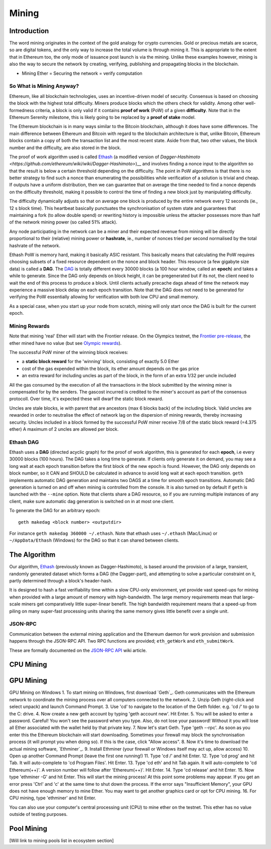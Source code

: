 ********************************************************************************
Mining
********************************************************************************


Introduction
================================================================================

The word mining originates in the context of the gold analogy for crypto currencies. Gold or precious metals are scarce, so are digital tokens, and the only way to increase the total volume is through mining it. This is appropriate to the extent that in Ethereum too, the only mode of issuance post launch is via the mining. Unlike these examples however, mining is also the way to secure the network by creating, verifying, publishing and propagating blocks in the blockchain.

- Mining Ether = Securing the network = verify computation

So What is Mining Anyway?
--------------------------------------------------------------------------------

Ethereum, like all blockchain technologies, uses an incentive-driven model of security. Consensus is based on choosing the block with the highest total difficulty. Miners produce blocks which the others check for validity. Among other well-formedness criteria, a block is only valid if it contains **proof of work** (PoW) of a given **difficulty**. Note that in the Ethereum Serenity milestone, this is likely going to be replaced by a **proof of stake** model.

The Ethereum blockchain is in many ways similar to the Bitcoin blockchain, although it does have some differences. The main difference between Ethereum and Bitcoin with regard to the blockchain architecture is that, unlike Bitcoin, Ethereum blocks contain a copy of both the transaction list and the most recent state. Aside from that, two other values, the block number and the difficulty, are also stored in the block.

The proof of work algorithm used is called
`Ethash <https://github.com/ethereum/wiki/wiki/Ethash>`__ (a modified version of `Dagger-Hashimoto <https://github.com/ethereum/wiki/wiki/Dagger-Hashimoto>`)__ and involves finding a nonce input to the algorithm so that the result is below a certain threshold depending on the difficulty. The point in PoW algorithms is that there is no better strategy to find such a nonce than enumerating the possibilities while verification of a solution is trivial and cheap. If outputs have a uniform distribution, then we can guarantee that on average the time needed to find a nonce depends on the difficulty threshold, making it possible to control the time of finding a new block just by manipulating difficulty.

The difficulty dynamically adjusts so that on average one block is
produced by the entire network every 12 seconds (ie., 12 s block time).
This heartbeat basically punctuates the synchronisation of system state
and guarantees that maintaining a fork (to allow double spend) or
rewriting history is impossible unless the attacker possesses more than
half of the network mining power (so called 51% attack).

Any node participating in the network can be a miner and their expected
revenue from mining will be directly proportional to their (relative)
mining power or **hashrate**, ie., number of nonces tried per second
normalised by the total hashrate of the network.

Ethash PoW is memory hard, making it basically ASIC resistant. This
basically means that calculating the PoW requires choosing subsets of a
fixed resource dependent on the nonce and block header. This resource (a
few gigabyte size data) is called a **DAG**. The
`DAG <https://github.com/ethereum/wiki/wiki/Ethash-DAG>`__ is totally
different every 30000 blocks (a 100 hour window, called an **epoch**)
and takes a while to generate. Since the DAG only depends on block
height, it can be pregenerated but if its not, the client need to wait
the end of this process to produce a block. Until clients actually
precache dags ahead of time the network may experience a massive block
delay on each epoch transition. Note that the DAG does not need to be
generated for verifying the PoW essentially allowing for verification
with both low CPU and small memory.

As a special case, when you start up your node from scratch, mining will
only start once the DAG is built for the current epoch.

Mining Rewards
--------------------------------------------------------------------------------

Note that mining 'real' Ether will start with the Frontier release. On
the Olympics testnet, the `Frontier
pre-release <http://ethereum.gitbooks.io/frontier-guide/>`__, the ether
mined have no value (but see `Olympic
rewards <https://blog.ethereum.org/2015/05/09/olympic-frontier-pre-release/>`__).

The successful PoW miner of the winning block receives:

* a **static block reward** for the 'winning' block, consisting of exactly 5.0 Ether
* cost of the gas expended within the block, its ether amount depends on the gas price
* an extra reward for including uncles as part of the block, in the form of an extra 1/32 per uncle included

All the gas consumed by the execution of all the transactions in the block submitted
by the winning miner is compensated for by the senders. The gascost
incurred is credited to the miner's account as part of the consensus
protocoll. Over time, it's expected these will dwarf the static block
reward.

Uncles are stale blocks, ie with parent that are ancestors (max 6 blocks
back) of the including block. Valid uncles are rewarded in order to
neutralise the effect of network lag on the dispersion of mining
rewards, thereby increasing security. Uncles included in a block formed
by the successful PoW miner receive 7/8 of the static block reward (=4.375 ether)
A maximum of 2 uncles are allowed per block.

Ethash DAG
--------------------------------------------------------------------------------

Ethash uses a **DAG** (directed acyclic graph) for the proof of work
algorithm, this is generated for each **epoch**, i.e every 30000 blocks
(100 hours). The DAG takes a long time to generate. If clients only
generate it on demand, you may see a long wait at each epoch transition
before the first block of the new epoch is found. However, the DAG only
depends on block number, so it CAN and SHOULD be calculated in advance
to avoid long wait at each epoch transition. ``geth`` implements
automatic DAG generation and maintains two DAGS at a time for smooth
epoch transitions. Automatic DAG generation is turned on and off when
mining is controlled from the console. It is also turned on by default
if ``geth`` is launched with the ``--mine`` option. Note that clients
share a DAG resource, so if you are running multiple instances of any
client, make sure automatic dag generation is switched on in at most one
client.

To generate the DAG for an arbitrary epoch:

::

    geth makedag <block number> <outputdir>

For instance ``geth makedag 360000 ~/.ethash``. Note that ethash uses
``~/.ethash`` (Mac/Linux) or ``~/AppData/Ethash`` (Windows) for the DAG
so that it can shared between clients.

The Algorithm
================================================================================

Our algorithm, `Ethash <https://github.com/ethereum/wiki/wiki/Ethash>`__
(previously known as Dagger-Hashimoto), is based around the provision of
a large, transient, randomly generated dataset which forms a DAG (the
Dagger-part), and attempting to solve a particular constraint on it,
partly determined through a block's header-hash.

It is designed to hash a fast verifiability time within a slow CPU-only
environment, yet provide vast speed-ups for mining when provided with a
large amount of memory with high-bandwidth. The large memory
requirements mean that large-scale miners get comparatively little
super-linear benefit. The high bandwidth requirement means that a
speed-up from piling on many super-fast processing units sharing the
same memory gives little benefit over a single unit.

JSON-RPC
--------------------------------------------------------------------------------

Communication between the external mining application and the Ethereum
daemon for work provision and submission happens through the JSON-RPC
API. Two RPC functions are provided; ``eth_getWork`` and
``eth_submitWork``.

These are formally documented on the `JSON-RPC
API <https://github.com/ethereum/wiki/wiki/JSON-RPC>`__ wiki article.

CPU Mining
================================================================================

GPU Mining
================================================================================

GPU Mining on Windows
1. To start mining on Windows, first download `Geth`_. Geth communicates with 
the Ethereum network to coordinate the mining process over all computers 
connected to the network. 
2. Unzip Geth (right-click and select unpack) and launch Command Prompt.
3. Use 'cd' to navigate to the location of the Geth folder.
e.g. 'cd /' to go to the C: drive. 
4. Now create a new geth account by typing 'geth account new'. Hit Enter.
5. You will be asked to enter a password.
Careful! You won't see the password when you type. Also, do not lose your 
password! Without it you will lose all Ether associated with the wallet held 
by that private key.
7. Now let's start Geth. Type 'geth --rpc'.
As soon as you enter this the Ethereum blockchain will start downloading. 
Sometimes your firewall may block the synchronisation process (it will prompt 
you when doing so). If this is the case, click "Allow access". 
8. Now it's time to download the actual mining software, `Ethminer`_. 
9. Install Ethminer (your firewall or Windows itself may act up, allow access)
10. Open up another Command Prompt (leave the first one running!) 
11. Type 'cd /' and hit Enter.
12. Type 'cd prog' and hit Tab. It will auto-complete to 'cd Program Files'.
Hit Enter.
13. Type 'cd eth' and hit Tab again. It will auto-complete to 'cd Ethereum(++)'.
A version number will follow after 'Ethereum(++)'. Hit Enter. 
14. Type 'cd release' and hit Enter. 
15. Now type 'ethminer -G' and hit Enter. This will start the mining process!
At this point some problems may appear. If you get an error press 'Ctrl' and 
'c' at the same time to shut down the process. If the error says 
"Insufficient Memory", your GPU does not have enough memory to mine Ether. 
You may want to get another graphics card or opt for CPU mining.
16. For CPU mining, type 'ethminer' and hit Enter. 

You can also use your computer's central processing unit (CPU) to mine ether 
on the testnet. This ether has no value outside of testing purposes. 

Pool Mining
================================================================================

[Will link to mining pools list in ecosystem section]
